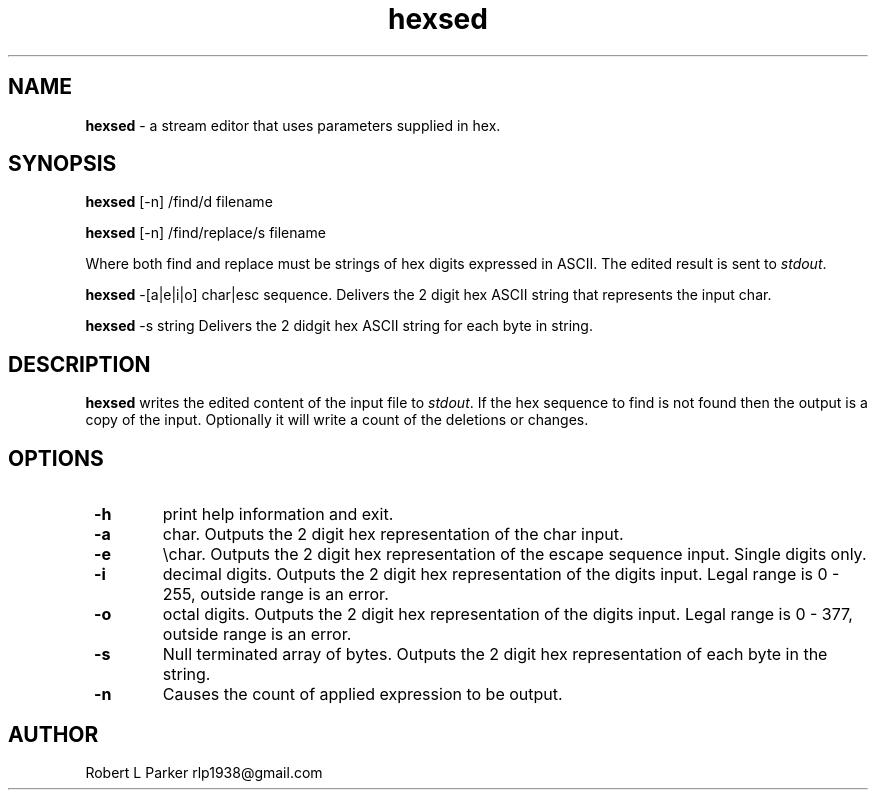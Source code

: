 .TH "hexsed" 1 "2016-11-25" "Linux User's Manual"


.SH NAME

.P
\fBhexsed\fR \- a stream editor that uses parameters supplied in hex.

.SH SYNOPSIS

.P
\fBhexsed\fR [\-n] /find/d filename

.P
\fBhexsed\fR [\-n] /find/replace/s filename

.P
Where both find and replace must be strings of hex digits expressed
in ASCII. The edited result is sent to \fIstdout\fR.

.P
\fBhexsed\fR \-[a|e|i|o] char|esc sequence.
Delivers the 2 digit hex ASCII string that represents the input char.

.P
\fBhexsed\fR \-s string
Delivers the 2 didgit hex ASCII string for each byte in string.

.SH DESCRIPTION

.P
\fBhexsed\fR writes the edited content of the input file to \fIstdout\fR. If
the hex sequence to find is not found then the output is a copy of the
input. Optionally it will write a count of the deletions or changes.

.SH OPTIONS

.TP
 \fB\-h\fR
print help information and exit.

.TP
 \fB\-a\fR
char. Outputs the 2 digit hex representation of the char input.

.TP
 \fB\-e\fR
\echar. Outputs the 2 digit hex representation of the escape
sequence input. Single digits only.

.TP
 \fB\-i\fR
decimal digits. Outputs the 2 digit hex representation of the digits input.
Legal range is 0 \- 255, outside range is an error.

.TP
 \fB\-o\fR
octal digits. Outputs the 2 digit hex representation of the digits input.
Legal range is 0 \- 377, outside range is an error.

.TP
 \fB\-s\fR
Null terminated array of bytes. Outputs the 2 digit hex representation
of each byte in the string.

.TP
 \fB\-n\fR
Causes the count of applied expression to be output.

.SH AUTHOR

.P
Robert L Parker rlp1938@gmail.com

.\" man code generated by txt2tags 2.6 (http://txt2tags.org)
.\" cmdline: txt2tags -t man hexsed.t2t
